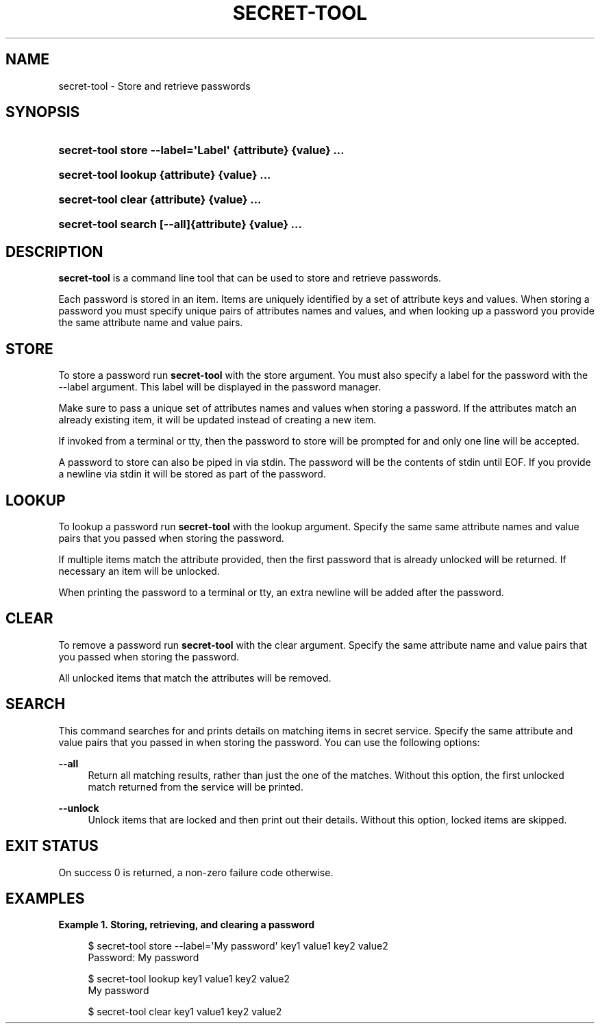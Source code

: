 '\" t
.\"     Title: secret-tool
.\"    Author: Stef Walter <stefw@gnome.org>
.\" Generator: DocBook XSL Stylesheets vsnapshot <http://docbook.sf.net/>
.\"      Date: 03/04/2019
.\"    Manual: User Commands
.\"    Source: XDG
.\"  Language: English
.\"
.TH "SECRET\-TOOL" "1" "" "XDG" "User Commands"
.\" -----------------------------------------------------------------
.\" * Define some portability stuff
.\" -----------------------------------------------------------------
.\" ~~~~~~~~~~~~~~~~~~~~~~~~~~~~~~~~~~~~~~~~~~~~~~~~~~~~~~~~~~~~~~~~~
.\" http://bugs.debian.org/507673
.\" http://lists.gnu.org/archive/html/groff/2009-02/msg00013.html
.\" ~~~~~~~~~~~~~~~~~~~~~~~~~~~~~~~~~~~~~~~~~~~~~~~~~~~~~~~~~~~~~~~~~
.ie \n(.g .ds Aq \(aq
.el       .ds Aq '
.\" -----------------------------------------------------------------
.\" * set default formatting
.\" -----------------------------------------------------------------
.\" disable hyphenation
.nh
.\" disable justification (adjust text to left margin only)
.ad l
.\" -----------------------------------------------------------------
.\" * MAIN CONTENT STARTS HERE *
.\" -----------------------------------------------------------------
.SH "NAME"
secret-tool \- Store and retrieve passwords
.SH "SYNOPSIS"
.HP \w'\fBsecret\-tool\ store\ \fR\fB\-\-label=\*(AqLabel\*(Aq\fR\fB\ \fR\fB{attribute}\fR\fB\ \fR\fB{value}\fR\fB\ \&.\&.\&.\fR\ 'u
\fBsecret\-tool store \fR\fB\-\-label=\*(AqLabel\*(Aq\fR\fB \fR\fB{attribute}\fR\fB \fR\fB{value}\fR\fB \&.\&.\&.\fR
.HP \w'\fBsecret\-tool\ lookup\ \fR\fB{attribute}\fR\fB\ \fR\fB{value}\fR\fB\ \&.\&.\&.\fR\ 'u
\fBsecret\-tool lookup \fR\fB{attribute}\fR\fB \fR\fB{value}\fR\fB \&.\&.\&.\fR
.HP \w'\fBsecret\-tool\ clear\ \fR\fB{attribute}\fR\fB\ \fR\fB{value}\fR\fB\ \&.\&.\&.\fR\ 'u
\fBsecret\-tool clear \fR\fB{attribute}\fR\fB \fR\fB{value}\fR\fB \&.\&.\&.\fR
.HP \w'\fBsecret\-tool\ search\ \fR\fB[\-\-all]\fR\fB{attribute}\fR\fB\ \fR\fB{value}\fR\fB\ \&.\&.\&.\fR\ 'u
\fBsecret\-tool search \fR\fB[\-\-all]\fR\fB{attribute}\fR\fB \fR\fB{value}\fR\fB \&.\&.\&.\fR
.SH "DESCRIPTION"
.PP
\fBsecret\-tool\fR
is a command line tool that can be used to store and retrieve passwords\&.
.PP
Each password is stored in an item\&. Items are uniquely identified by a set of attribute keys and values\&. When storing a password you must specify unique pairs of attributes names and values, and when looking up a password you provide the same attribute name and value pairs\&.
.SH "STORE"
.PP
To store a password run
\fBsecret\-tool\fR
with the
store
argument\&. You must also specify a label for the password with the
\-\-label
argument\&. This label will be displayed in the password manager\&.
.PP
Make sure to pass a unique set of attributes names and values when storing a password\&. If the attributes match an already existing item, it will be updated instead of creating a new item\&.
.PP
If invoked from a terminal or tty, then the password to store will be prompted for and only one line will be accepted\&.
.PP
A password to store can also be piped in via stdin\&. The password will be the contents of stdin until EOF\&. If you provide a newline via stdin it will be stored as part of the password\&.
.SH "LOOKUP"
.PP
To lookup a password run
\fBsecret\-tool\fR
with the
lookup
argument\&. Specify the same same attribute names and value pairs that you passed when storing the password\&.
.PP
If multiple items match the attribute provided, then the first password that is already unlocked will be returned\&. If necessary an item will be unlocked\&.
.PP
When printing the password to a terminal or tty, an extra newline will be added after the password\&.
.SH "CLEAR"
.PP
To remove a password run
\fBsecret\-tool\fR
with the
clear
argument\&. Specify the same attribute name and value pairs that you passed when storing the password\&.
.PP
All unlocked items that match the attributes will be removed\&.
.SH "SEARCH"
.PP
This command searches for and prints details on matching items in secret service\&. Specify the same attribute and value pairs that you passed in when storing the password\&. You can use the following options:
.PP
\fB\-\-all\fR
.RS 4
Return all matching results, rather than just the one of the matches\&. Without this option, the first unlocked match returned from the service will be printed\&.
.RE
.PP
\fB\-\-unlock\fR
.RS 4
Unlock items that are locked and then print out their details\&. Without this option, locked items are skipped\&.
.RE
.SH "EXIT STATUS"
.PP
On success 0 is returned, a non\-zero failure code otherwise\&.
.SH "EXAMPLES"
.PP
\fBExample\ \&1.\ \&Storing, retrieving, and clearing a password\fR
.sp
.if n \{\
.RS 4
.\}
.nf
$ secret\-tool store \-\-label=\*(AqMy password\*(Aq key1 value1 key2 value2
Password: My password
.fi
.if n \{\
.RE
.\}
.sp
.if n \{\
.RS 4
.\}
.nf
$ secret\-tool lookup key1 value1 key2 value2
My password
.fi
.if n \{\
.RE
.\}
.sp
.if n \{\
.RS 4
.\}
.nf
$ secret\-tool clear key1 value1 key2 value2
.fi
.if n \{\
.RE
.\}

